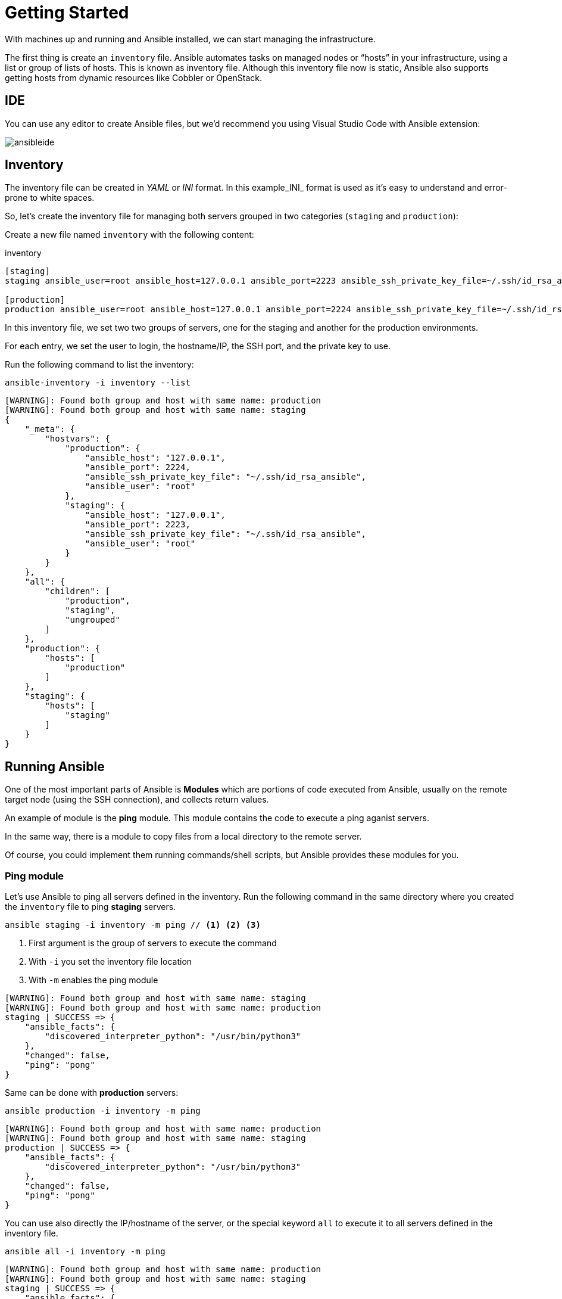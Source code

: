= Getting Started

With machines up and running and Ansible installed, we can start managing the infrastructure.

The first thing is create an `inventory` file.
Ansible automates tasks on managed nodes or “hosts” in your infrastructure, using a list or group of lists of hosts. This is known as inventory file.
Although this inventory file now is static, Ansible also supports getting hosts from dynamic resources like Cobbler or OpenStack.

[#ide]
== IDE

You can use any editor to create Ansible files, but we'd recommend you using Visual Studio Code with Ansible extension:

image:ansibleide.png[]

[#inventory]
== Inventory

The inventory file can be created in _YAML_ or _INI_ format.
In this example_INI_ format is used as it's easy to understand and error-prone to white spaces.

So, let's create the inventory file for managing both servers grouped in two categories (`staging` and `production`):

Create a new file named `inventory` with the following content:

[.console-input]
[source, ini,subs="+macros,+attributes"]
.inventory
----
[staging]
staging ansible_user=root ansible_host=127.0.0.1 ansible_port=2223 ansible_ssh_private_key_file=~/.ssh/id_rsa_ansible

[production]
production ansible_user=root ansible_host=127.0.0.1 ansible_port=2224 ansible_ssh_private_key_file=~/.ssh/id_rsa_ansible
----

In this inventory file, we set two two groups of servers, one for the staging and another for the production environments.

For each entry, we set the user to login, the hostname/IP, the SSH port, and 
the private key to use.

Run the following command to list the inventory:

[.console-input]
[source, bash,subs="+macros,+attributes"]
----
ansible-inventory -i inventory --list
----

[.console-output]
[source, terminal,subs="+macros,+attributes"]
----
[WARNING]: Found both group and host with same name: production
[WARNING]: Found both group and host with same name: staging
{
    "_meta": {
        "hostvars": {
            "production": {
                "ansible_host": "127.0.0.1",
                "ansible_port": 2224,
                "ansible_ssh_private_key_file": "~/.ssh/id_rsa_ansible",
                "ansible_user": "root"
            },
            "staging": {
                "ansible_host": "127.0.0.1",
                "ansible_port": 2223,
                "ansible_ssh_private_key_file": "~/.ssh/id_rsa_ansible",
                "ansible_user": "root"
            }
        }
    },
    "all": {
        "children": [
            "production",
            "staging",
            "ungrouped"
        ]
    },
    "production": {
        "hosts": [
            "production"
        ]
    },
    "staging": {
        "hosts": [
            "staging"
        ]
    }
}
----

[#runningansible]
== Running Ansible

One of the most important parts of Ansible is *Modules* which are portions of code executed from Ansible, usually on the remote target node (using the SSH connection), and collects return values.

An example of module is the *ping* module.
This module contains the code to execute a ping aganist servers.

In the same way, there is a module to copy files from a local directory to the remote server.

Of course, you could implement them running commands/shell scripts, but Ansible provides these modules for you.

[#modulecli]
=== Ping module

Let's use Ansible to ping all servers defined in the inventory.
Run the following command in the same directory where you created the `inventory` file to ping *staging* servers.

[.console-input]
[source, bash,subs="+macros,+attributes"]
----
ansible staging -i inventory -m ping // <1> <2> <3>
----
<1> First argument is the group of servers to execute the command
<2> With `-i` you set the inventory file location
<3> With `-m` enables the ping module

[.console-output]
[source, terminal,subs="+macros,+attributes"]
----
[WARNING]: Found both group and host with same name: staging
[WARNING]: Found both group and host with same name: production
staging | SUCCESS => {
    "ansible_facts": {
        "discovered_interpreter_python": "/usr/bin/python3"
    },
    "changed": false,
    "ping": "pong"
}
----

Same can be done with *production* servers:

[.console-input]
[source, bash,subs="+macros,+attributes"]
----
ansible production -i inventory -m ping
----

[.console-output]
[source, terminal,subs="+macros,+attributes"]
----
[WARNING]: Found both group and host with same name: production
[WARNING]: Found both group and host with same name: staging
production | SUCCESS => {
    "ansible_facts": {
        "discovered_interpreter_python": "/usr/bin/python3"
    },
    "changed": false,
    "ping": "pong"
}
----

You can use also directly the IP/hostname of the server, or the special keyword `all` to execute it to all servers defined in the inventory file.

[.console-input]
[source, bash,subs="+macros,+attributes"]
----
ansible all -i inventory -m ping
----

[.console-output]
[source, terminal,subs="+macros,+attributes"]
----
[WARNING]: Found both group and host with same name: production
[WARNING]: Found both group and host with same name: staging
staging | SUCCESS => {
    "ansible_facts": {
        "discovered_interpreter_python": "/usr/bin/python3"
    },
    "changed": false,
    "ping": "pong"
}
production | SUCCESS => {
    "ansible_facts": {
        "discovered_interpreter_python": "/usr/bin/python3"
    },
    "changed": false,
    "ping": "pong"
}
----

[#modulecommand]
=== Command module

Sometimes we only want to execute a command against servers, so not relay on any module but sending the command directly through SSH connection.
For these cases, there is the command module.
Let's run the `uptime` command inside all servers defined in the inventory.

[.console-input]
[source, bash,subs="+macros,+attributes"]
----
ansible all -i inventory -a "uptime" // <1>
----
<1> With `-a` option you run directly the command to servers

[.console-output]
[source, terminal,subs="+macros,+attributes"]
----
[WARNING]: Found both group and host with same name: production
[WARNING]: Found both group and host with same name: staging
production | FAILED | rc=2 >>
[Errno 2] No such file or directory: b'uptime'
staging | FAILED | rc=2 >>
[Errno 2] No such file or directory: b'uptime'
----

`uptime` command is not present in the servers, so Ansible gets back the error message.
To fix this problem, let's install `uptime` program to all servers.
Since servers are a Fedora distribution, we use the `dnf` module to install the package.

INFO: `uptime` program is inside the `procps-ng` package.

Run the following command to run `dnf` to all servers with `name` argument set to `procps-ng`:

[.console-input]
[source, bash,subs="+macros,+attributes"]
----
ansible all -i inventory -m dnf -a "name=procps-ng"
----

[.console-output]
[source, terminal,subs="+macros,+attributes"]
----
[WARNING]: Found both group and host with same name: production
[WARNING]: Found both group and host with same name: staging
production | CHANGED => {
    "ansible_facts": {
        "discovered_interpreter_python": "/usr/bin/python3"
    },
    "changed": true,
    "msg": "",
    "rc": 0,
    "results": [
        "Installed: procps-ng-3.3.17-6.fc37.2.x86_64"
    ]
}
staging | CHANGED => {
    "ansible_facts": {
        "discovered_interpreter_python": "/usr/bin/python3"
    },
    "changed": true,
    "msg": "",
    "rc": 0,
    "results": [
        "Installed: procps-ng-3.3.17-6.fc37.2.x86_64"
    ]
}
----

Run again the `uptime` command to verify it's installed.

[.console-input]
[source, bash,subs="+macros,+attributes"]
----
ansible all -i inventory -a "uptime"
----

[.console-output]
[source, terminal,subs="+macros,+attributes"]
----
[WARNING]: Found both group and host with same name: production
[WARNING]: Found both group and host with same name: staging
production | CHANGED | rc=0 >>
 13:44:23 up  2:39,  0 users,  load average: 0.12, 0.09, 0.04
staging | CHANGED | rc=0 >>
 13:44:23 up  2:39,  0 users,  load average: 0.12, 0.09, 0.04
----

[#escalation]
== Privilege Escalation

For the sake of simplicity, we are login into the machines as the root user.
This let's you access to protected resources.
To validate `dnf` log, we can run:

[.console-input]
[source, bash,subs="+macros,+attributes"]
----
ansible staging -i inventory -a "cat /var/log/dnf.log"
----

[.console-output]
[source, terminal,subs="+macros,+attributes"]
----
[WARNING]: Found both group and host with same name: staging
[WARNING]: Found both group and host with same name: production
staging | CHANGED | rc=0 >>
2023-01-16T17:32:49+0000 INFO --- logging initialized ---
2023-01-16T17:32:49+0000 DDEBUG timer: config: 7 ms
2023-01-16T17:32:49+0000 DEBUG YUM version: 4.14.0
2023-01-16T17:32:49+0000 DDEBUG Command: yum -y update
2023-01-16T17:32:49+0000 DDEBUG Installroot: /
2023-01-16T17:32:49+0000 DDEBUG Releasever: 37
----

In this case works because we're already root, but in case of logged with a non-root user, we might need some privilage escalation to execute the command.

Ansible offers several arguments to do that escalation, but the most used are `--become` and `-K`.

The `--become` argument is used to run the operations with a privilege escalation. By default it's `sudo`, but it could be `su`, `pbrun`, ...

The `-K` argument is used to ask for privilege escalation password.

So in case of not being root user, the previous command should be:

[.console-input]
[source, bash,subs="+macros,+attributes"]
----
ansible staging --become -K -i inventory -a "cat /var/log/dnf.log"
----

[#playbook]
== Playbooks

So far, we've seen running commands against a list of servers using Ansible, and this might be good when the command is simple.
But what's happen when we need to run a list of operations against the servers, for example installing the Java Virtual Machine, copying our application files into the servers, and start it?

One option could be running `ansible` command several times in the terminal manually.
But Ansible offers a way to define all these instructions/steps/tasks in a single file and apply them to all inventory elements.
This file in Ansible is named a *playbook*.

A playbook is a YAML file where we configure all these execution steps.

Let's see a full example of how to prepare, install and run a Java application into each of the servers defined in the inventory.

[#firstplaybook]
=== Prepare Environments

The first part of our playbook is composed by the installation of the Java Virtual Machine, and the creation of the directory where the application will be copied.

To do that `dnf` and `file` modules are used.
Create a new file named `playbook.yaml` in the same directory as inventory with the following content:

[.console-input]
[source, yaml,subs="+macros,+attributes"]
.playbook.yaml
----
---
- hosts: all # <1>
  become: true # <2>
  tasks:
    - name: Install Packages
      dnf: name={{ item }} # <3>
      loop: [ 'java-17-openjdk-devel'] # <4>
      tags: [ 'setup' ]
    - name: Create a directory if it does not exist
      file: # <5>
        path: /var/hello # <6>
        state: directory
        mode: '0755'
      tags: ['setup']
----
<1> Apply all tasks to all machines defined in the inventory file
<2> Execute commands with `sudo`
<3> Run `dnf` against the value of variable item
<4> Loops through the array of elements, setting them in the `item` var and executing `dnf`
<5> Use `file` module to create a directory
<6> Creates `/var/hello` directory in all machines

To apply a playbook, run the following command:

[.console-input]
[source, bash,subs="+macros,+attributes"]
----
ansible-playbook -i inventory playbook.yaml
----

[.console-output]
[source, terminal,subs="+macros,+attributes"]
----
[WARNING]: Found both group and host with same name: staging
[WARNING]: Found both group and host with same name: production

PLAY [all] *********************************************************************

TASK [Gathering Facts] *********************************************************
ok: [production]
ok: [staging]

TASK [Install Packages] ********************************************************
changed: [production] => (item=java-17-openjdk-devel)
changed: [staging] => (item=java-17-openjdk-devel)

TASK [Create a directory if it does not exist] *********************************
changed: [production]
changed: [staging]

PLAY RECAP *********************************************************************
production                 : ok=3    changed=2    unreachable=0    failed=0    skipped=0    rescued=0    ignored=0
staging                    : ok=3    changed=2    unreachable=0    failed=0    skipped=0    rescued=0    ignored=0
----

[#installapp]
=== Installing the Application

The following phase is copying the application to `/var/hello` directory, and configure Supervisord to control the application process.

Before modifying the playbook content, download https://github.com/redhat-scholars/ansible-tutorial/raw/master/apps/hello-simple/hello-world-1.0.0-SNAPSHOT-runner.jar[Application] and https://github.com/redhat-scholars/ansible-tutorial/raw/master/apps/hello-simple/hello.conf[Supervisord Configuration] and copy them in the same directory as playbook.

Append to the previous playbook file, the following tasks:

[.console-input]
[source, yaml,subs="+macros,+attributes"]
.playbook.yaml
----
    - name: Copy file with owner and permissions
      copy: # <1>
        src: hello-world-1.0.0-SNAPSHOT-runner.jar 
        dest: /var/hello/hello-world-1.0.0-SNAPSHOT-runner.jar
        owner: root
        group: root
        mode: '0755'
      tags: ['app']
    - name: Copy supervisor conf file for the app
      copy: # <2>
        src: hello.conf
        dest: /etc/supervisord.d/hello.conf
        owner: root
        group: root
        mode: '0644'
      tags: ['app']
    - name: Reread supervisord
      command: /usr/bin/supervisorctl reread # <3>
      tags: ['app']
    - name: Update supervisord
      command: /usr/bin/supervisorctl update
      tags: ['app'] # <4>
----
<1> Copy module copies file from local directory to remote machine
<2> Add supervisord configuration file
<3> Restart supervisord daemon to load the configuration and start the application
<4> Tags section is used to categorize tasks

The full playbook file should look like:

[.console-input]
[source, yaml,subs="+macros,+attributes"]
.playbook.yaml
----
---
- hosts: all
  become: true
  tasks:
    - name: Install Packages
      dnf: name={{ item }}
      loop: [ 'java-17-openjdk-devel']
      tags: [ 'setup' ]
    - name: Create a directory if it does not exist
      file:
        path: /var/hello
        state: directory
        mode: '0755'
      tags: ['setup']
    - name: Copy file with owner and permissions
      copy:
        src: hello-world-1.0.0-SNAPSHOT-runner.jar 
        dest: /var/hello/hello-world-1.0.0-SNAPSHOT-runner.jar
        owner: root
        group: root
        mode: '0755'
      tags: ['app']
    - name: Copy supervisor conf file for the app
      copy:
        src: hello.conf
        dest: /etc/supervisord.d/hello.conf
        owner: root
        group: root
        mode: '0644'
      tags: ['app']
    - name: Reread supervisord
      command: /usr/bin/supervisorctl reread 
      tags: ['app']
    - name: Update supervisord
      command: /usr/bin/supervisorctl update
      tags: ['app']
----

To apply a playbook, run the following command:

[.console-input]
[source, bash,subs="+macros,+attributes"]
----
ansible-playbook -i inventory playbook.yaml
----

[.console-output]
[source, terminal,subs="+macros,+attributes"]
----
[WARNING]: Found both group and host with same name: production
[WARNING]: Found both group and host with same name: staging

PLAY [all] *********************************************************************

TASK [Gathering Facts] *********************************************************
ok: [staging]
ok: [production]

TASK [Install Packages] ********************************************************
ok: [staging] => (item=java-17-openjdk-devel)
ok: [production] => (item=java-17-openjdk-devel)

TASK [Create a directory if it does not exist] *********************************
ok: [staging]
ok: [production]

TASK [Copy file with owner and permissions] ************************************
changed: [staging]
changed: [production]

TASK [Copy supervisor conf file for the app] ***********************************
changed: [staging]
changed: [production]

TASK [Reread supervisord] ******************************************************
changed: [production]
changed: [staging]

TASK [Update supervisord] ******************************************************
changed: [staging]
changed: [production]

PLAY RECAP *********************************************************************
production                 : ok=7    changed=4    unreachable=0    failed=0    skipped=0    rescued=0    ignored=0
staging                    : ok=7    changed=4    unreachable=0    failed=0    skipped=0    rescued=0    ignored=0
----

At this point, the steps executed in the previous section are not executed anymore, and the application is installed and running.

Let's query both applications (staging and production) to validate that application is working correctly:

[.console-input]
[source, bash,subs="+macros,+attributes"]
----
curl localhost:8080/hello // <1>
curl localhost:8081/hello // <2>
----
<1> Staging
<2> Production

[.console-output]
[source, terminal,subs="+macros,+attributes"]
----
Hello from RESTEasy Reactive
Hello from RESTEasy Reactive
----

Inspect the logs in the _docker-machine_ terminal to validate that the process has been spawned by supervisord.

[.console-output]
[source, terminal,subs="+macros,+attributes"]
----
preprod_1  | 2023-01-27 15:26:04,952 INFO spawned: 'hello' with pid 1464
prod_1     | 2023-01-27 15:26:04,969 INFO spawned: 'hello' with pid 1463
preprod_1  | 2023-01-27 15:26:05,955 INFO success: hello entered RUNNING state, process has stayed up for > than 1 seconds (startsecs)
prod_1     | 2023-01-27 15:26:05,972 INFO success: hello entered RUNNING state, process has stayed up for > than 1 seconds (startsecs)
prod_1     | 2023-01-27 15:27:05,360 INFO reaped unknown pid 761 (exit status 255)
preprod_1  | 2023-01-27 15:27:05,469 INFO reaped unknown pid 762 (exit status 255)
----

[#validating]
=== Automatic Validation

We validated manually the correctness of the deployment, but Ansible also supports this use case.

[.console-input]
[source, yaml,subs="+macros,+attributes"]
.playbook.yaml
----
    - name: Check status 200 and fail if incorrect page contents
      uri: # <1>
        url: http://localhost:8080/hello
        return_content: yes
      register: response # <2>
      tags: ['test']
    - name: Print result
      debug:
        var: response.content # <3>
      tags: ['test']
----
<1> Use `uri` module to query service
<2> Record return content into `response` variable
<3> Use `debug` module to print the content of `response` variable (output)

The full playbook file should look like:

[.console-input]
[source, yaml,subs="+macros,+attributes"]
.playbook.yaml
----
---
- hosts: all
  become: true
  tasks:
    - name: Install Packages
      dnf: name={{ item }}
      loop: [ 'java-17-openjdk-devel']
      tags: [ 'setup' ]
    - name: Create a directory if it does not exist
      file:
        path: /var/hello
        state: directory
        mode: '0755'
      tags: ['setup']
    - name: Copy file with owner and permissions
      copy:
        src: hello-world-1.0.0-SNAPSHOT-runner.jar 
        dest: /var/hello/hello-world-1.0.0-SNAPSHOT-runner.jar
        owner: root
        group: root
        mode: '0755'
      tags: ['app']
    - name: Copy supervisor conf file for the app
      copy:
        src: hello.conf
        dest: /etc/supervisord.d/hello.conf
        owner: root
        group: root
        mode: '0644'
      tags: ['app']
    - name: Reread supervisord
      command: /usr/bin/supervisorctl reread 
      tags: ['app']
    - name: Update supervisord
      command: /usr/bin/supervisorctl update
      tags: ['app']
    - name: Check status 200 and fail if incorrect page contents
      uri:
        url: http://localhost:8080/hello
        return_content: yes
      register: response
      tags: ['test']
    - name: Print result
      debug:
        var: response.content
      tags: ['test']
----

You can run all the Ansible playbook or restrict to only run the `test` tasks:

[.console-input]
[source, yaml,subs="+macros,+attributes"]
.playbook.yaml
----
ansible-playbook -i inventory playbook.yaml --tags=test
----

[.console-output]
[source, terminal,subs="+macros,+attributes"]
----
[WARNING]: Found both group and host with same name: staging
[WARNING]: Found both group and host with same name: production

PLAY [all] *********************************************************************

TASK [Gathering Facts] *********************************************************
ok: [production]
ok: [staging]

TASK [Check status 200 and fail if incorrect page contents] ********************
ok: [production]
ok: [staging]

TASK [Print result] ************************************************************
ok: [staging] => {
    "response.content": "Hello from RESTEasy Reactive"
}
ok: [production] => {
    "response.content": "Hello from RESTEasy Reactive"
}

PLAY RECAP *********************************************************************
production                 : ok=3    changed=0    unreachable=0    failed=0    skipped=0    rescued=0    ignored=0
staging                    : ok=3    changed=0    unreachable=0    failed=0    skipped=0    rescued=0    ignored=0
----